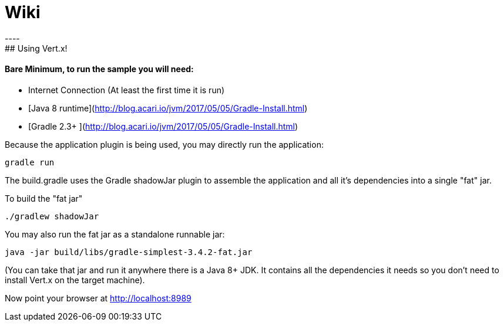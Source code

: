 = Wiki
----
## Using Vert.x!

#### Bare Minimum, to run the sample you will need:
 - Internet Connection (At least the first time it is run)
 - [Java 8 runtime](http://blog.acari.io/jvm/2017/05/05/Gradle-Install.html)
 - [Gradle 2.3+ ](http://blog.acari.io/jvm/2017/05/05/Gradle-Install.html)


Because the application plugin is being used, you may directly run the application:

    gradle run


The build.gradle uses the Gradle shadowJar plugin to assemble the application and all it's dependencies into a single "fat" jar.

To build the "fat jar"

    ./gradlew shadowJar


You may also run the fat jar as a standalone runnable jar:

    java -jar build/libs/gradle-simplest-3.4.2-fat.jar

(You can take that jar and run it anywhere there is a Java 8+ JDK. It contains all the dependencies it needs so you
don't need to install Vert.x on the target machine).

Now point your browser at http://localhost:8989
